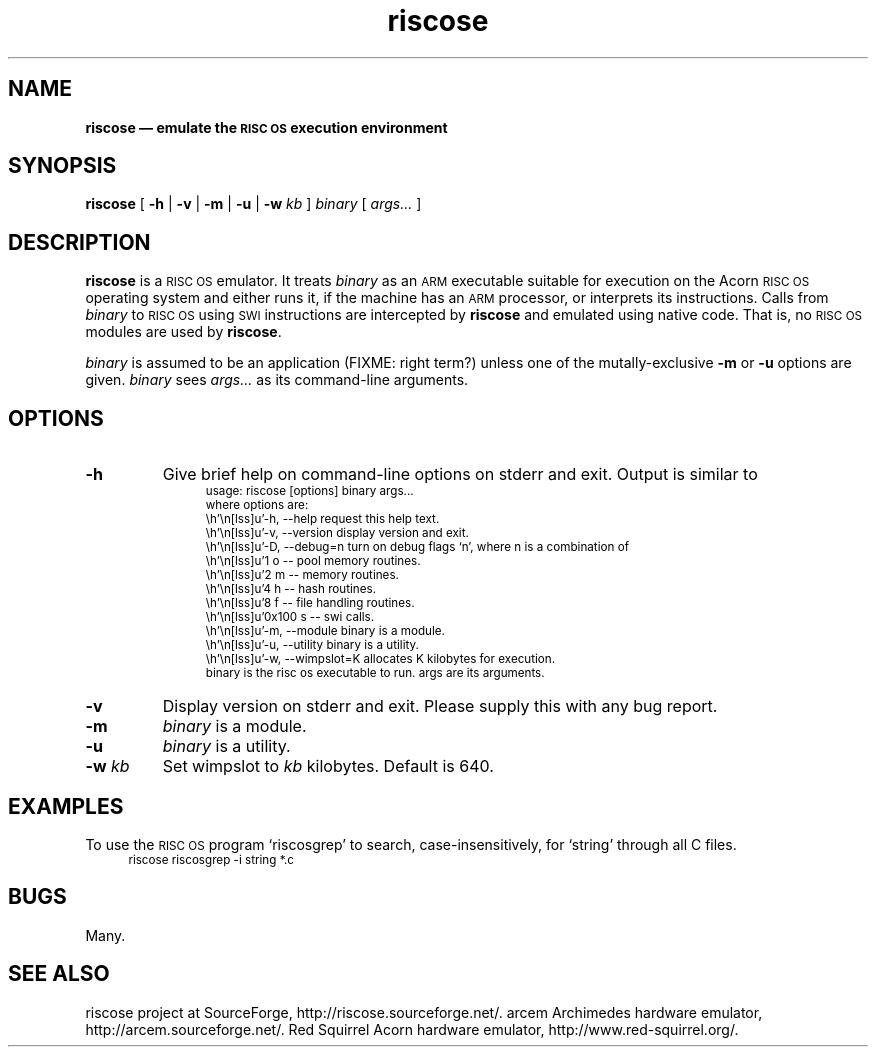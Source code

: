 .\" verbatim start and end macros.
.de Vb
.ft CW
.ps -1
.vs -1
.nf
.in +4n
.eo
..
.de Ve
.ft R
.ps
.vs
.fi
.in
.ec
..
.\"
.TH riscose 1
.\"
.SH NAME
.\"
.B riscose \(em emulate the
.SB RISC OS
.B execution environment
.\"
.SH SYNOPSIS
.\"
.B riscose
[
.B -h
|
.B -v
|
.B -m
|
.B -u
|
.B -w
.I kb
]
.I binary
[
.I args...\&
]
.\"
.SH DESCRIPTION
.\"
.B riscose
is a
.SM "RISC OS"
emulator.
It treats
.I binary
as an
.SM ARM
executable suitable for execution on the Acorn
.SM "RISC OS"
operating system and either runs it, if the machine has an
.SM ARM
processor, or interprets its instructions.
Calls from
.I binary
to
.SM "RISC OS"
using
.SM SWI
instructions are intercepted by
.B riscose
and emulated using native code.  That is, no
.SM "RISC OS"
modules are used by
.BR riscose .
.P
.I binary
is assumed to be an application (FIXME: right term?) unless one of the
mutally-exclusive
.B -m
or
.B -u
options are given.
.I binary
sees
.I args...\&
as its command-line arguments.
.\"
.SH OPTIONS
.\"
.TP
.B -h
Give brief help on command-line options on stderr and exit.  Output is
similar to
.Vb
usage: riscose [options] binary args...
where options are:
    -h, --help        request this help text.
    -v, --version     display version and exit.
    -D, --debug=n     turn on debug flags `n', where n is a combination of
            1 o -- pool memory routines.
            2 m -- memory routines.
            4 h -- hash routines.
            8 f -- file handling routines.
        0x100 s -- swi calls.
    -m, --module      binary is a module.
    -u, --utility     binary is a utility.
    -w, --wimpslot=K  allocates K kilobytes for execution.
binary is the risc os executable to run.  args are its arguments.
.Ve
.TP
.B -v
Display version on stderr and exit.  Please supply this with any bug
report.
.TP
.B -m
.I binary
is a module.
.TP
.B -u
.I binary
is a utility.
.TP
.BI "-w " kb
Set wimpslot to
.I kb
kilobytes.  Default is 640.
.\"
.SH EXAMPLES
.\"
To use the
.SM "RISC OS"
program `riscosgrep' to search, case-insensitively, for `string'
through all C files.
.Vb
riscose riscosgrep -i string *.c
.Ve
.\"
.SH BUGS
.\"
Many.
.\"
.SH SEE ALSO
.\"
riscose project at SourceForge, http://riscose.sourceforge.net/.
arcem Archimedes hardware emulator, http://arcem.sourceforge.net/.
Red Squirrel Acorn hardware emulator, http://www.red-squirrel.org/.
